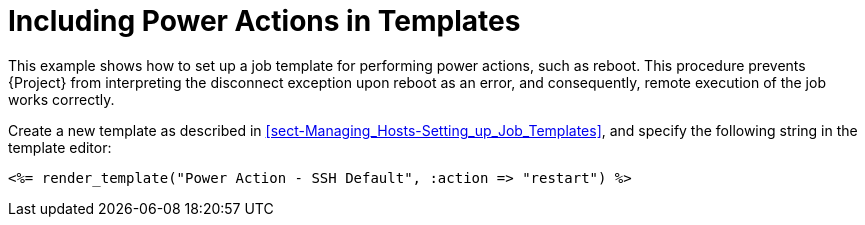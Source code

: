 [id="example-including-power-actions-in-a-job-template_{context}"]

= Including Power Actions in Templates

This example shows how to set up a job template for performing power actions, such as reboot. This procedure prevents {Project} from interpreting the disconnect exception upon reboot as an error, and consequently, remote execution of the job works correctly.

Create a new template as described in xref:sect-Managing_Hosts-Setting_up_Job_Templates[], and specify the following string in the template editor:

[source, Ruby]
----
<%= render_template("Power Action - SSH Default", :action => "restart") %>
----
